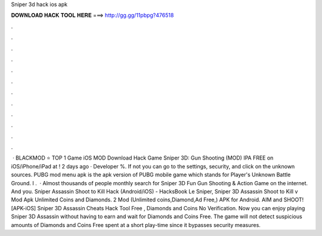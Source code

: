 Sniper 3d hack ios apk

𝐃𝐎𝐖𝐍𝐋𝐎𝐀𝐃 𝐇𝐀𝐂𝐊 𝐓𝐎𝐎𝐋 𝐇𝐄𝐑𝐄 ===> http://gg.gg/11pbpg?476518

.

.

.

.

.

.

.

.

.

.

.

.

 · BLACKMOD ⭐ TOP 1 Game iOS MOD Download Hack Game Sniper 3D: Gun Shooting (MOD) IPA FREE on iOS/iPhone/iPad at ! 2 days ago · Developer %. If not you can go to the settings, security, and click on the unknown sources. PUBG mod menu apk is the apk version of PUBG mobile game which stands for Player's Unknown Battle Ground. I .  · Almost thousands of people monthly search for Sniper 3D Fun Gun Shooting & Action Game on the internet. And you. Sniper Assassin Shoot to Kill Hack (Android/iOS) - HacksBook Le Sniper, Sniper 3D Assassin Shoot to Kill v Mod Apk Unlimited Coins and Diamonds. 2 Mod (Unlimited coins,Diamond,Ad Free,) APK for Android. AIM and SHOOT! [APK-iOS] Sniper 3D Assassin Cheats Hack Tool Free , Diamonds and Coins No Verification. Now you can enjoy playing Sniper 3D Assassin without having to earn and wait for Diamonds and Coins Free. The game will not detect suspicious amounts of Diamonds and Coins Free spent at a short play-time since it bypasses security measures.